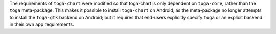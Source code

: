 The requirements of ``toga-chart`` were modified so that toga-chart is only dependent on ``toga-core``, rather than the ``toga`` meta-package. This makes it possible to install ``toga-chart`` on Android, as the meta-package no longer attempts to install the ``toga-gtk`` backend on Android; but it requires that end-users explicitly specify ``toga`` or an explicit backend in their own app requirements.
